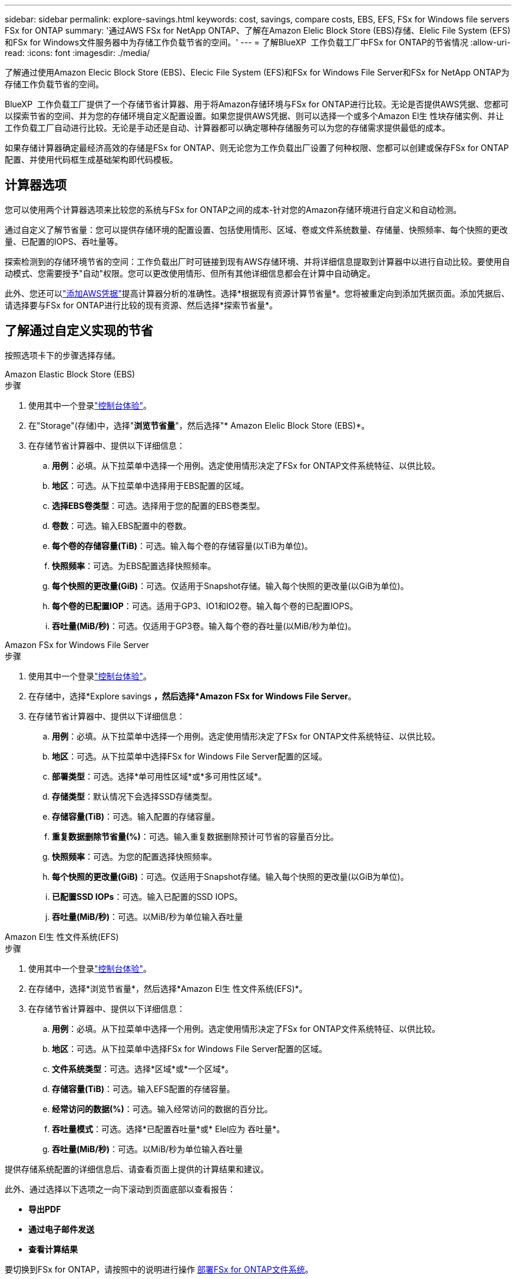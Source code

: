 ---
sidebar: sidebar 
permalink: explore-savings.html 
keywords: cost, savings, compare costs, EBS, EFS, FSx for Windows file servers FSx for ONTAP 
summary: '通过AWS FSx for NetApp ONTAP、了解在Amazon Elelic Block Store (EBS)存储、Elelic File System (EFS)和FSx for Windows文件服务器中为存储工作负载节省的空间。' 
---
= 了解BlueXP  工作负载工厂中FSx for ONTAP的节省情况
:allow-uri-read: 
:icons: font
:imagesdir: ./media/


[role="lead"]
了解通过使用Amazon Elecic Block Store (EBS)、Elecic File System (EFS)和FSx for Windows File Server和FSx for NetApp ONTAP为存储工作负载节省的空间。

BlueXP  工作负载工厂提供了一个存储节省计算器、用于将Amazon存储环境与FSx for ONTAP进行比较。无论是否提供AWS凭据、您都可以探索节省的空间、并为您的存储环境自定义配置设置。如果您提供AWS凭据、则可以选择一个或多个Amazon El生 性块存储实例、并让工作负载工厂自动进行比较。无论是手动还是自动、计算器都可以确定哪种存储服务可以为您的存储需求提供最低的成本。

如果存储计算器确定最经济高效的存储是FSx for ONTAP、则无论您为工作负载出厂设置了何种权限、您都可以创建或保存FSx for ONTAP配置、并使用代码框生成基础架构即代码模板。



== 计算器选项

您可以使用两个计算器选项来比较您的系统与FSx for ONTAP之间的成本-针对您的Amazon存储环境进行自定义和自动检测。

通过自定义了解节省量：您可以提供存储环境的配置设置、包括使用情形、区域、卷或文件系统数量、存储量、快照频率、每个快照的更改量、已配置的IOPS、吞吐量等。

探索检测到的存储环境节省的空间：工作负载出厂时可链接到现有AWS存储环境、并将详细信息提取到计算器中以进行自动比较。要使用自动模式、您需要授予"自动"权限。您可以更改使用情形、但所有其他详细信息都会在计算中自动确定。

此外、您还可以link:https://docs.netapp.com/us-en/workload-setup-admin/add-credentials.html["添加AWS凭据"^]提高计算器分析的准确性。选择*根据现有资源计算节省量*。您将被重定向到添加凭据页面。添加凭据后、请选择要与FSx for ONTAP进行比较的现有资源、然后选择*探索节省量*。



== 了解通过自定义实现的节省

按照选项卡下的步骤选择存储。

[role="tabbed-block"]
====
.Amazon Elastic Block Store (EBS)
--
.步骤
. 使用其中一个登录link:https://docs.netapp.com/us-en/workload-setup-admin/console-experiences.html["控制台体验"^]。
. 在"Storage"(存储)中，选择"*浏览节省量*"，然后选择"* Amazon Elelic Block Store (EBS)*。
. 在存储节省计算器中、提供以下详细信息：
+
.. *用例*：必填。从下拉菜单中选择一个用例。选定使用情形决定了FSx for ONTAP文件系统特征、以供比较。
.. *地区*：可选。从下拉菜单中选择用于EBS配置的区域。
.. *选择EBS卷类型*：可选。选择用于您的配置的EBS卷类型。
.. *卷数*：可选。输入EBS配置中的卷数。
.. *每个卷的存储容量(TiB)*：可选。输入每个卷的存储容量(以TiB为单位)。
.. *快照频率*：可选。为EBS配置选择快照频率。
.. *每个快照的更改量(GiB)*：可选。仅适用于Snapshot存储。输入每个快照的更改量(以GiB为单位)。
.. *每个卷的已配置IOP*：可选。适用于GP3、IO1和IO2卷。输入每个卷的已配置IOPS。
.. *吞吐量(MiB/秒)*：可选。仅适用于GP3卷。输入每个卷的吞吐量(以MiB/秒为单位)。




--
.Amazon FSx for Windows File Server
--
.步骤
. 使用其中一个登录link:https://docs.netapp.com/us-en/workload-setup-admin/console-experiences.html["控制台体验"^]。
. 在存储中，选择*Explore savings *，然后选择*Amazon FSx for Windows File Server*。
. 在存储节省计算器中、提供以下详细信息：
+
.. *用例*：必填。从下拉菜单中选择一个用例。选定使用情形决定了FSx for ONTAP文件系统特征、以供比较。
.. *地区*：可选。从下拉菜单中选择FSx for Windows File Server配置的区域。
.. *部署类型*：可选。选择*单可用性区域*或*多可用性区域*。
.. *存储类型*：默认情况下会选择SSD存储类型。
.. *存储容量(TiB)*：可选。输入配置的存储容量。
.. *重复数据删除节省量(%)*：可选。输入重复数据删除预计可节省的容量百分比。
.. *快照频率*：可选。为您的配置选择快照频率。
.. *每个快照的更改量(GiB)*：可选。仅适用于Snapshot存储。输入每个快照的更改量(以GiB为单位)。
.. *已配置SSD IOPs*：可选。输入已配置的SSD IOPS。
.. *吞吐量(MiB/秒)*：可选。以MiB/秒为单位输入吞吐量




--
.Amazon El生 性文件系统(EFS)
--
.步骤
. 使用其中一个登录link:https://docs.netapp.com/us-en/workload-setup-admin/console-experiences.html["控制台体验"^]。
. 在存储中，选择*浏览节省量*，然后选择*Amazon El生 性文件系统(EFS)*。
. 在存储节省计算器中、提供以下详细信息：
+
.. *用例*：必填。从下拉菜单中选择一个用例。选定使用情形决定了FSx for ONTAP文件系统特征、以供比较。
.. *地区*：可选。从下拉菜单中选择FSx for Windows File Server配置的区域。
.. *文件系统类型*：可选。选择*区域*或*一个区域*。
.. *存储容量(TiB)*：可选。输入EFS配置的存储容量。
.. *经常访问的数据(%)*：可选。输入经常访问的数据的百分比。
.. *吞吐量模式*：可选。选择*已配置吞吐量*或* Elel应为 吞吐量*。
.. *吞吐量(MiB/秒)*：可选。以MiB/秒为单位输入吞吐量




--
====
提供存储系统配置的详细信息后、请查看页面上提供的计算结果和建议。

此外、通过选择以下选项之一向下滚动到页面底部以查看报告：

* *导出PDF*
* *通过电子邮件发送*
* *查看计算结果*


要切换到FSx for ONTAP，请按照中的说明进行操作 <<部署FSx for ONTAP文件系统,部署FSx for ONTAP文件系统>>。



== 了解检测到的存储环境的节省量

.开始之前
要使工作负载工厂在您的AWS帐户中检测Amazon Elelic Block Store (EBS)、Elelic File System (EFS)和FSx for Windows File Server存储环境、请确保您使用的是link:https://docs.netapp.com/us-en/workload-setup-admin/add-credentials.html["授予只读权限"^]AWS帐户。


NOTE: 此计算器选项不支持计算EBS快照和FSx for Windows File Server卷影副本。在通过自定义探索节省空间时、您可以提供EBS和FSx for Windows File Server快照详细信息。

按照选项卡下的步骤选择存储。

[role="tabbed-block"]
====
.Amazon Elastic Block Store (EBS)
--
.步骤
. 使用其中一个登录link:https://docs.netapp.com/us-en/workload-setup-admin/console-experiences.html["控制台体验"^]。
. 从存储中选择*转至存储清单*。
. 在存储清单中、选择*浏览节省量*选项卡。
. 在* Elabic Block Store (EBS)选项卡中，选择要与FSx for ONTAP进行比较的实例，然后选择*Explore savings *。
. 此时将显示存储节省计算器。系统会根据您选择的实例预先填充以下存储系统特征：
+
.. *用例*：适用于您的配置的用例。如果需要、您可以更改使用情形。
.. *选定卷*：EBS配置中的卷数
.. *总存储量(TiB)*：每个卷的存储量(以TiB为单位)
.. *已配置总IOP*：对于GP3、IO1和IO2卷
.. *总吞吐量(MiB/秒)*：仅适用于GP3卷




--
.Amazon FSx for Windows File Server
--
.步骤
. 使用其中一个登录link:https://docs.netapp.com/us-en/workload-setup-admin/console-experiences.html["控制台体验"^]。
. 从存储中选择*转至存储清单*。
. 在存储清单中、选择*浏览节省量*选项卡。
. 在*Amazon FSx for Windows File Server*选项卡中，选择要与FSx for ONTAP进行比较的实例，然后选择*Explore savings *。
. 此时将显示存储节省计算器。系统会根据您选择的实例的部署类型预先填充以下存储系统特征：
+
.. *用例*：适用于您的配置的用例。如果需要、您可以更改使用情形。
.. *选定的文件系统
.. *总存储量(TiB)*
.. *已配置SSD IOPs*
.. *吞吐量(MiB/秒)*




--
.Amazon El生 性文件系统(EFS)
--
.步骤
. 使用其中一个登录link:https://docs.netapp.com/us-en/workload-setup-admin/console-experiences.html["控制台体验"^]。
. 从存储中选择*转至存储清单*。
. 在存储清单中、选择*浏览节省量*选项卡。
. 在* Elabic File System (EFS)*选项卡中，选择要与FSx for ONTAP进行比较的实例，然后选择*Explore savings *。
. 此时将显示存储节省计算器。系统会根据您选择的实例预先填充以下存储系统特征：
+
.. *用例*：适用于您的配置的用例。如果需要、您可以更改使用情形。
.. *文件系统总数*
.. *总存储量(TiB)*
.. *总配置吞吐量(MiB/秒)*
.. *总弹性吞吐量-读取(GiB)*
.. *总弹性吞吐量–写入(GiB)*




--
====
提供存储系统配置的详细信息后、请查看页面上提供的计算结果和建议。

此外、通过选择以下选项之一向下滚动到页面底部以查看报告：

* *导出PDF*
* *通过电子邮件发送*
* *查看计算结果*




== 部署FSx for ONTAP文件系统

如果要切换到FSx for ONTAP以节省成本，请从创建FSx for ONTAP文件系统向导中直接选择*Creation*来创建文件系统，或者选择*Save*来保存建议的配置供以后使用。

部署方法:: 在_Automate模式下、您可以直接从工作负载工厂部署FSx for ONTAP文件系统。您还可以从代码框窗口复制内容、并使用其中一种代码框方法部署系统。
+
--
在_BASIC模式下、您可以从CodeBox窗口复制内容、并使用其中一种CodeBox方法部署FSx for ONTAP文件系统。

--


